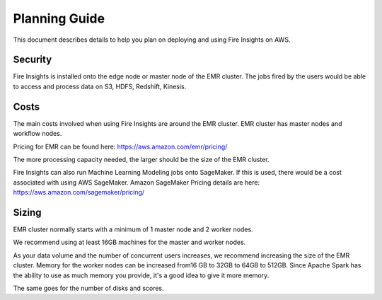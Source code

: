 Planning Guide
=================

This document describes details to help you plan on deploying and using Fire Insights on AWS.

Security
--------

Fire Insights is installed onto the edge node or master node of the EMR cluster. The jobs fired by the users would be able to access and process data on S3, HDFS, Redshift, Kinesis.

Costs
-----

The main costs involved when using Fire Insights are around the EMR cluster. EMR cluster has master nodes and workflow nodes.

Pricing for EMR can be found here: https://aws.amazon.com/emr/pricing/

The more processing capacity needed, the larger should be the size of the EMR cluster.

Fire Insights can also run Machine Learning Modeling jobs onto SageMaker. If this is used, there would be a cost associated with using AWS SageMaker. Amazon SageMaker Pricing details are here: https://aws.amazon.com/sagemaker/pricing/


Sizing
------

EMR cluster normally starts with a minimum of 1 master node and 2 worker nodes. 

We recommend using at least 16GB machines for the master and worker nodes.

As your data volume and the number of concurrent users increases, we recommend increasing the size of the EMR cluster. Memory for the worker nodes can be increased from16 GB to 32GB to 64GB to 512GB. Since Apache Spark has the ability to use as much memory you provide, it's a good idea to give it more memory.

The same goes for the number of disks and scores.
